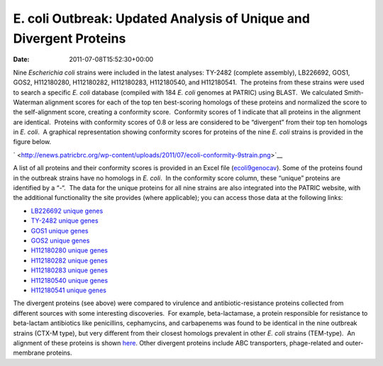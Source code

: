 ===================================================================
E. coli Outbreak: Updated Analysis of Unique and Divergent Proteins
===================================================================


:date:   2011-07-08T15:52:30+00:00

Nine *Escherichia coli* strains were included in the latest analyses:
TY-2482 (complete assembly), LB226692, GOS1, GOS2, H112180280,
H112180282, H112180283, H112180540, and H112180541.  The proteins from
these strains were used to search a specific *E. coli* database
(compiled with 184 *E. coli* genomes at PATRIC) using BLAST.  We
calculated Smith-Waterman alignment scores for each of the top ten
best-scoring homologs of these proteins and normalized the score to the
self-alignment score, creating a conformity score.  Conformity scores of
1 indicate that all proteins in the alignment are identical.  Proteins
with conformity scores of 0.8 or less are considered to be “divergent”
from their top ten homologs in *E. coli*.  A graphical representation
showing conformity scores for proteins of the nine *E. coli* strains is
provided in the figure below.

` <http://enews.patricbrc.org/wp-content/uploads/2011/07/ecoli-conformity-9strain.png>`__

A list of all proteins and their conformity scores is provided in an
Excel file
(`ecoli9genocav <http://enews.patricbrc.org/wp-content/uploads/2011/07/ecoli9genocav.xls>`__). 
Some of the proteins found in the outbreak strains have no homologs in
*E. coli*.  In the conformity score column, these “unique” proteins are
identified by a “-“.  The data for the unique proteins for all nine
strains are also integrated into the PATRIC website, with the additional
functionality the site provides (where applicable); you can access those
data at the following links:

-  `LB226692 unique
   genes <http://www.patricbrc.org/patric/html/ehec_2011_07.html#LB226692>`__
-  `TY-2482 unique
   genes <http://www.patricbrc.org/patric/html/ehec_2011_07.html#TY2482>`__
-  `GOS1 unique
   genes <http://www.patricbrc.org/patric/html/ehec_2011_07.html#GOS1>`__
-  `GOS2 unique
   genes <http://www.patricbrc.org/patric/html/ehec_2011_07.html#GOS2>`__
-  `H112180280 unique
   genes <http://www.patricbrc.org/patric/html/ehec_2011_07.html#H112180280>`__
-  `H112180282 unique
   genes <http://www.patricbrc.org/patric/html/ehec_2011_07.html#H112180282>`__
-  `H112180283 unique
   genes <http://www.patricbrc.org/patric/html/ehec_2011_07.html#H112180283>`__
-  `H112180540 unique
   genes <http://www.patricbrc.org/patric/html/ehec_2011_07.html#H112180540>`__
-  `H112180541 unique
   genes <http://www.patricbrc.org/patric/html/ehec_2011_07.html#H112180541>`__

The divergent proteins (see above) were compared to virulence and
antibiotic-resistance proteins collected from different sources with
some interesting discoveries.  For example, beta-lactamase, a protein
responsible for resistance to beta-lactam antibiotics like penicillins,
cephamycins, and carbapenems was found to be identical in the nine
outbreak strains (CTX-M type), but very different from their closest
homologs prevalent in other *E. coli* strains (TEM-type).  An alignment
of these proteins is shown
`here <http://www.patricbrc.org/patric/html/ehec_2011.html#alignment>`__. 
Other divergent proteins include ABC transporters, phage-related and
outer-membrane proteins.
